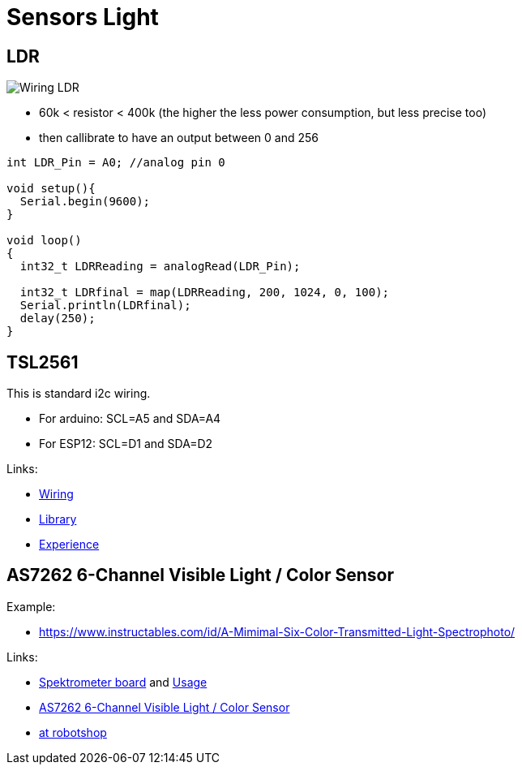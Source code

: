 = Sensors Light

== LDR

image:res/Arduino-RF-sensor-LDR_bb.png[Wiring LDR]

* 60k < resistor < 400k (the higher the less power consumption, but less precise too)
* then callibrate to have an output between 0 and 256

```js
int LDR_Pin = A0; //analog pin 0

void setup(){
  Serial.begin(9600);
}

void loop()
{
  int32_t LDRReading = analogRead(LDR_Pin);

  int32_t LDRfinal = map(LDRReading, 200, 1024, 0, 100);
  Serial.println(LDRfinal);
  delay(250); 
}
```

== TSL2561

This is standard i2c wiring.

* For arduino: SCL=A5 and SDA=A4
* For ESP12: SCL=D1 and SDA=D2

Links:

* link:https://learn.adafruit.com/tsl2561/wiring[Wiring]
* link:https://github.com/adafruit/TSL2561-Arduino-Library[Library]
* link:https://makersportal.com/blog/2018/4/19/arduino-light-sensor-tsl2561-and-experiments-with-infrared-and-visible-light[Experience]

== AS7262 6-Channel Visible Light / Color Sensor

Example:

* link:https://www.instructables.com/id/A-Mimimal-Six-Color-Transmitted-Light-Spectrophoto/[]

Links:

* link:https://store.open-electronics.org/Spectrometer-breakout-mounted-breakout021[Spektrometer board] and link:https://www.open-electronics.org/lets-build-a-spectrometer/[Usage]
* link:https://www.adafruit.com/product/3779[AS7262 6-Channel Visible Light / Color Sensor]
* link:https://www.robotshop.com/eu/fr/platine-deploiement-pour-capteur-pir-as7262-visible-qwiic.html#shopping-cart-estimate-box[at robotshop]
